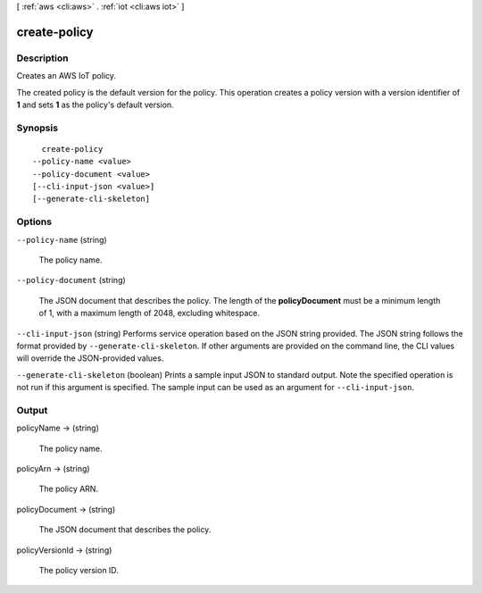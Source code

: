 [ :ref:`aws <cli:aws>` . :ref:`iot <cli:aws iot>` ]

.. _cli:aws iot create-policy:


*************
create-policy
*************



===========
Description
===========



Creates an AWS IoT policy.

 

The created policy is the default version for the policy. This operation creates a policy version with a version identifier of **1** and sets **1** as the policy's default version.



========
Synopsis
========

::

    create-policy
  --policy-name <value>
  --policy-document <value>
  [--cli-input-json <value>]
  [--generate-cli-skeleton]




=======
Options
=======

``--policy-name`` (string)


  The policy name.

  

``--policy-document`` (string)


  The JSON document that describes the policy. The length of the **policyDocument** must be a minimum length of 1, with a maximum length of 2048, excluding whitespace.

  

``--cli-input-json`` (string)
Performs service operation based on the JSON string provided. The JSON string follows the format provided by ``--generate-cli-skeleton``. If other arguments are provided on the command line, the CLI values will override the JSON-provided values.

``--generate-cli-skeleton`` (boolean)
Prints a sample input JSON to standard output. Note the specified operation is not run if this argument is specified. The sample input can be used as an argument for ``--cli-input-json``.



======
Output
======

policyName -> (string)

  

  The policy name.

  

  

policyArn -> (string)

  

  The policy ARN.

  

  

policyDocument -> (string)

  

  The JSON document that describes the policy.

  

  

policyVersionId -> (string)

  

  The policy version ID.

  

  

